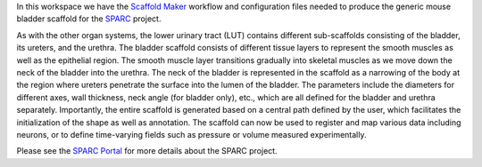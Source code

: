 In this workspace we have the `Scaffold Maker <https://github.com/ABI-Software/scaffoldmaker>`_ workflow and configuration files needed to produce the generic mouse bladder scaffold for the `SPARC <https://commonfund.nih.gov/sparc>`_ project. 

.. image:: thumbnail.png
   :width: 50%
   :alt: Rendering of the generic mouse bladder scaffold.

As with the other organ systems, the lower urinary tract (LUT) contains different sub-scaffolds consisting of the bladder, its ureters, and the urethra. The bladder scaffold consists of different tissue layers to represent the smooth muscles as well as the epithelial region. The smooth muscle layer transitions gradually into skeletal muscles as we move down the neck of the bladder into the urethra. The neck of the bladder is represented in the scaffold as a narrowing of the body at the region where ureters penetrate the surface into the lumen of the bladder. The parameters include the diameters for different axes, wall thickness, neck angle (for bladder only), etc., which are all defined for the bladder and urethra separately. Importantly, the entire scaffold is generated based on a central path defined by the user, which facilitates the initialization of the shape as well as annotation. The scaffold can now be used to register and map various data including neurons, or to define time-varying fields such as pressure or volume measured experimentally.


Please see the `SPARC Portal <https://sparc.science>`_ for more details about the SPARC project.